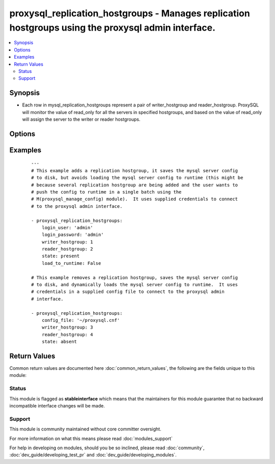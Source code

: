 .. _proxysql_replication_hostgroups:


proxysql_replication_hostgroups - Manages replication hostgroups using the proxysql admin interface.
++++++++++++++++++++++++++++++++++++++++++++++++++++++++++++++++++++++++++++++++++++++++++++++++++++

.. versionadded:: 2.3


.. contents::
   :local:
   :depth: 2


Synopsis
--------

* Each row in mysql_replication_hostgroups represent a pair of writer_hostgroup and reader_hostgroup. ProxySQL will monitor the value of read_only for all the servers in specified hostgroups, and based on the value of read_only will assign the server to the writer or reader hostgroups.




Options
-------

.. raw:: html

    <table border=1 cellpadding=4>
    <tr>
    <th class="head">parameter</th>
    <th class="head">required</th>
    <th class="head">default</th>
    <th class="head">choices</th>
    <th class="head">comments</th>
    </tr>
                <tr><td>comment<br/><div style="font-size: small;"></div></td>
    <td>no</td>
    <td></td>
        <td></td>
        <td><div>Text field that can be used for any purposed defined by the user.</div>        </td></tr>
                <tr><td>config_file<br/><div style="font-size: small;"></div></td>
    <td>no</td>
    <td></td>
        <td></td>
        <td><div>Specify a config file from which login_user and login_password are to be read.</div>        </td></tr>
                <tr><td>load_to_runtime<br/><div style="font-size: small;"></div></td>
    <td>no</td>
    <td>True</td>
        <td></td>
        <td><div>Dynamically load mysql host config to runtime memory.</div>        </td></tr>
                <tr><td>login_host<br/><div style="font-size: small;"></div></td>
    <td>no</td>
    <td>127.0.0.1</td>
        <td></td>
        <td><div>The host used to connect to ProxySQL admin interface.</div>        </td></tr>
                <tr><td>login_password<br/><div style="font-size: small;"></div></td>
    <td>no</td>
    <td>None</td>
        <td></td>
        <td><div>The password used to authenticate to ProxySQL admin interface.</div>        </td></tr>
                <tr><td>login_port<br/><div style="font-size: small;"></div></td>
    <td>no</td>
    <td>6032</td>
        <td></td>
        <td><div>The port used to connect to ProxySQL admin interface.</div>        </td></tr>
                <tr><td>login_user<br/><div style="font-size: small;"></div></td>
    <td>no</td>
    <td>None</td>
        <td></td>
        <td><div>The username used to authenticate to ProxySQL admin interface.</div>        </td></tr>
                <tr><td>reader_hostgroup<br/><div style="font-size: small;"></div></td>
    <td>yes</td>
    <td></td>
        <td></td>
        <td><div>Id of the reader hostgroup.</div>        </td></tr>
                <tr><td>save_to_disk<br/><div style="font-size: small;"></div></td>
    <td>no</td>
    <td>True</td>
        <td></td>
        <td><div>Save mysql host config to sqlite db on disk to persist the configuration.</div>        </td></tr>
                <tr><td>state<br/><div style="font-size: small;"></div></td>
    <td>no</td>
    <td>present</td>
        <td><ul><li>present</li><li>absent</li></ul></td>
        <td><div>When <code>present</code> - adds the replication hostgroup, when <code>absent</code> - removes the replication hostgroup.</div>        </td></tr>
                <tr><td>writer_hostgroup<br/><div style="font-size: small;"></div></td>
    <td>yes</td>
    <td></td>
        <td></td>
        <td><div>Id of the writer hostgroup.</div>        </td></tr>
        </table>
    </br>



Examples
--------

 ::

    ---
    # This example adds a replication hostgroup, it saves the mysql server config
    # to disk, but avoids loading the mysql server config to runtime (this might be
    # because several replication hostgroup are being added and the user wants to
    # push the config to runtime in a single batch using the
    # M(proxysql_manage_config) module).  It uses supplied credentials to connect
    # to the proxysql admin interface.
    
    - proxysql_replication_hostgroups:
        login_user: 'admin'
        login_password: 'admin'
        writer_hostgroup: 1
        reader_hostgroup: 2
        state: present
        load_to_runtime: False
    
    # This example removes a replication hostgroup, saves the mysql server config
    # to disk, and dynamically loads the mysql server config to runtime.  It uses
    # credentials in a supplied config file to connect to the proxysql admin
    # interface.
    
    - proxysql_replication_hostgroups:
        config_file: '~/proxysql.cnf'
        writer_hostgroup: 3
        reader_hostgroup: 4
        state: absent

Return Values
-------------

Common return values are documented here :doc:`common_return_values`, the following are the fields unique to this module:

.. raw:: html

    <table border=1 cellpadding=4>
    <tr>
    <th class="head">name</th>
    <th class="head">description</th>
    <th class="head">returned</th>
    <th class="head">type</th>
    <th class="head">sample</th>
    </tr>

        <tr>
        <td> stdout </td>
        <td> The replication hostgroup modified or removed from proxysql </td>
        <td align=center> On create/update will return the newly modified group, on delete it will return the deleted record. </td>
        <td align=center> dict </td>
        <td align=center> {'msg': 'Added server to mysql_hosts', 'repl_group': {'comment': '', 'reader_hostgroup': '1', 'writer_hostgroup': '2'}, 'state': 'present', 'changed': True} </td>
    </tr>
        
    </table>
    </br></br>




Status
~~~~~~

This module is flagged as **stableinterface** which means that the maintainers for this module guarantee that no backward incompatible interface changes will be made.


Support
~~~~~~~

This module is community maintained without core committer oversight.

For more information on what this means please read :doc:`modules_support`


For help in developing on modules, should you be so inclined, please read :doc:`community`, :doc:`dev_guide/developing_test_pr` and :doc:`dev_guide/developing_modules`.
